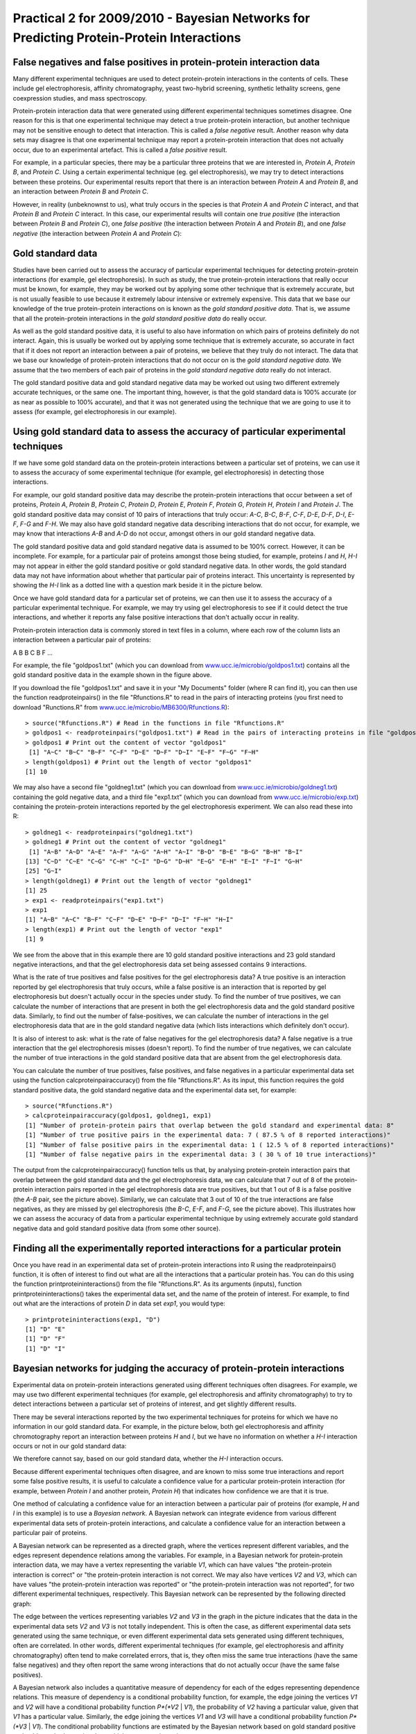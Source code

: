 Practical 2 for 2009/2010 - Bayesian Networks for Predicting Protein-Protein Interactions
=========================================================================================

.. highlight:: r

False negatives and false positives in protein-protein interaction data
-----------------------------------------------------------------------

Many different experimental techniques are used to detect
protein-protein interactions in the contents of cells. These
include gel electrophoresis, affinity chromatography, yeast
two-hybrid screening, synthetic lethality screens, gene
coexpression studies, and mass spectroscopy.

Protein-protein interaction data that were generated using
different experimental techniques sometimes disagree. One reason
for this is that one experimental technique may detect a true
protein-protein interaction, but another technique may not be
sensitive enough to detect that interaction. This is called a
*false negative* result. Another reason why data sets may disagree
is that one experimental technique may report a protein-protein
interaction that does not actually occur, due to an experimental
artefact. This is called a *false positive* result.

For example, in a particular species, there may be a particular
three proteins that we are interested in, *Protein A*, *Protein B*,
and *Protein C*. Using a certain experimental technique (eg. gel
electrophoresis), we may try to detect interactions between these
proteins. Our experimental results report that there is an
interaction between *Protein A* and *Protein B*, and an interaction
between *Protein B* and *Protein C*.

However, in reality (unbeknownst to us), what truly occurs in the
species is that *Protein A* and *Protein C* interact, and that
*Protein B* and *Protein C* interact. In this case, our
experimental results will contain one *true positive* (the
interaction between *Protein B* and *Protein C*), one
*false positive* (the interaction between *Protein A* and
*Protein B*), and one *false negative* (the interaction between
*Protein A* and *Protein C*):

|image0|

Gold standard data
------------------

Studies have been carried out to assess the accuracy of particular
experimental techniques for detecting protein-protein interactions
(for example, gel electrophoresis). In such as study, the true
protein-protein interactions that really occur must be known, for
example, they may be worked out by applying some other technique
that is extremely accurate, but is not usually feasible to use
because it extremely labour intensive or extremely expensive. This
data that we base our knowledge of the true protein-protein
interactions on is known as the *gold standard positive data*. That
is, we assume that all the protein-protein interactions in the
*gold standard positive data* do really occur.

As well as the gold standard positive data, it is useful to also
have information on which pairs of proteins definitely do not
interact. Again, this is usually be worked out by applying some
technique that is extremely accurate, so accurate in fact that if
it does not report an interaction between a pair of proteins, we
believe that they truly do not interact. The data that we base our
knowledge of protein-protein interactions that do not occur on is
the *gold standard negative data*. We assume that the two members
of each pair of proteins in the *gold standard negative data*
really do not interact.

The gold standard positive data and gold standard negative data may
be worked out using two different extremely accurate techniques, or
the same one. The important thing, however, is that the gold
standard data is 100% accurate (or as near as possible to 100%
accurate), and that it was not generated using the technique that
we are going to use it to assess (for example, gel electrophoresis
in our example).

Using gold standard data to assess the accuracy of particular experimental techniques
-------------------------------------------------------------------------------------

If we have some gold standard data on the protein-protein
interactions between a particular set of proteins, we can use it to
assess the accuracy of some experimental technique (for example,
gel electrophoresis) in detecting those interactions.

For example, our gold standard positive data may describe the
protein-protein interactions that occur between a set of proteins,
*Protein A*, *Protein B*, *Protein C*, *Protein D*, *Protein E*,
*Protein F*, *Protein G*, *Protein H*, *Protein I* and *Protein J*.
The gold standard positive data may consist of 10 pairs of
interactions that truly occur: *A-C*, *B-C*, *B-F*, *C-F*, *D-E*,
*D-F*, *D-I*, *E-F*, *F-G* and *F-H*. We may also have gold
standard negative data describing interactions that do not occur,
for example, we may know that interactions *A-B* and *A-D* do not
occur, amongst others in our gold standard negative data.

The gold standard positive data and gold standard negative data is
assumed to be 100% correct. However, it can be incomplete. For
example, for a particular pair of proteins amongst those being
studied, for example, proteins *I* and *H*, *H-I* may not appear in
either the gold standard positive or gold standard negative data.
In other words, the gold standard data may not have information
about whether that particular pair of proteins interact. This
uncertainty is represented by showing the *H-I* link as a dotted
line with a question mark beside it in the picture below.

|image1|

Once we have gold standard data for a particular set of proteins,
we can then use it to assess the accuracy of a particular
experimental technique. For example, we may try using gel
electrophoresis to see if it could detect the true interactions,
and whether it reports any false positive interactions that don't
actually occur in reality.

Protein-protein interaction data is commonly stored in text files
in a column, where each row of the column lists an interaction
between a particular pair of proteins:

A B
B C
B F
...

For example, the file "goldpos1.txt" (which you can download from
`www.ucc.ie/microbio/goldpos1.txt <http://www.ucc.ie/microbio/MB6300/goldpos1.txt>`_)
contains all the gold standard positive data in the example shown
in the figure above.

If you download the file "goldpos1.txt" and save it in your "My
Documents" folder (where R can find it), you can then use the
function readproteinpairs() in the file "Rfunctions.R" to read in
the pairs of interacting proteins (you first need to download
"Runctions.R" from
`www.ucc.ie/microbio/MB6300/Rfunctions.R <http://www.ucc.ie/microbio/MB6300/Rfunctions.R>`_):

::

    > source("Rfunctions.R") # Read in the functions in file "Rfunctions.R"
    > goldpos1 <- readproteinpairs("goldpos1.txt") # Read in the pairs of interacting proteins in file "goldpos1.txt"
    > goldpos1 # Print out the content of vector "goldpos1"
     [1] "A~C" "B~C" "B~F" "C~F" "D~E" "D~F" "D~I" "E~F" "F~G" "F~H"
    > length(goldpos1) # Print out the length of vector "goldpos1"
    [1] 10

We may also have a second file "goldneg1.txt" (which you can
download from
`www.ucc.ie/microbio/goldneg1.txt <http://www.ucc.ie/microbio/MB6300/goldneg1.txt>`_)
containing the gold negative data, and a third file "exp1.txt"
(which you can download from
`www.ucc.ie/microbio/exp.txt <http://www.ucc.ie/microbio/MB6300/exp1.txt>`_)
containing the protein-protein interactions reported by the gel
electrophoresis experiment. We can also read these into R:

::

    > goldneg1 <- readproteinpairs("goldneg1.txt")
    > goldneg1 # Print out the content of vector "goldneg1"
     [1] "A~B" "A~D" "A~E" "A~F" "A~G" "A~H" "A~I" "B~D" "B~E" "B~G" "B~H" "B~I"
    [13] "C~D" "C~E" "C~G" "C~H" "C~I" "D~G" "D~H" "E~G" "E~H" "E~I" "F~I" "G~H"
    [25] "G~I"
    > length(goldneg1) # Print out the length of vector "goldneg1"
    [1] 25
    > exp1 <- readproteinpairs("exp1.txt")
    > exp1
    [1] "A~B" "A~C" "B~F" "C~F" "D~E" "D~F" "D~I" "F~H" "H~I"
    > length(exp1) # Print out the length of vector "exp1"
    [1] 9

We see from the above that in this example there are 10 gold
standard positive interactions and 23 gold standard negative
interactions, and that the gel electrophoresis data set being
assessed contains 9 interactions.

What is the rate of true positives and false positives for the gel
electrophoresis data? A true positive is an interaction reported by
gel electrophoresis that truly occurs, while a false positive is an
interaction that is reported by gel electrophoresis but doesn't
actually occur in the species under study. To find the number of
true positives, we can calculate the number of interactions that
are present in both the gel electrophoresis data and the gold
standard positive data. Similarly, to find out the number of
false-positives, we can calculate the number of interactions in the
gel electrophoresis data that are in the gold standard negative
data (which lists interactions which definitely don't occur).

It is also of interest to ask: what is the rate of false negatives
for the gel electrophoresis data? A false negative is a true
interaction that the gel electrophoresis misses (doesn't report).
To find the number of true negatives, we can calculate the number
of true interactions in the gold standard positive data that are
absent from the gel electrophoresis data.

You can calculate the number of true positives, false positives,
and false negatives in a particular experimental data set using the
function calcproteinpairaccuracy() from the file "Rfunctions.R". As
its input, this function requires the gold standard positive data,
the gold standard negative data and the experimental data set, for
example:

::

    > source("Rfunctions.R")
    > calcproteinpairaccuracy(goldpos1, goldneg1, exp1)
    [1] "Number of protein-protein pairs that overlap between the gold standard and experimental data: 8"
    [1] "Number of true positive pairs in the experimental data: 7 ( 87.5 % of 8 reported interactions)"
    [1] "Number of false positive pairs in the experimental data: 1 ( 12.5 % of 8 reported interactions)"
    [1] "Number of false negative pairs in the experimental data: 3 ( 30 % of 10 true interactions)"

The output from the calcproteinpairaccuracy() function tells us
that, by analysing protein-protein interaction pairs that overlap
between the gold standard data and the gel electrophoresis data, we
can calculate that 7 out of 8 of the protein-protein interaction
pairs reported in the gel electrophoresis data are true positives,
but that 1 out of 8 is a false positive (the *A-B* pair, see the
picture above). Similarly, we can calculate that 3 out of 10 of the
true interactions are false negatives, as they are missed by gel
electrophoresis (the *B-C*, *E-F*, and *F-G*, see the picture
above). This illustrates how we can assess the accuracy of data
from a particular experimental technique by using extremely
accurate gold standard negative data and gold standard positive
data (from some other source).

Finding all the experimentally reported interactions for a particular protein
-----------------------------------------------------------------------------

Once you have read in an experimental data set of protein-protein
interactions into R using the readproteinpairs() function, it is
often of interest to find out what are all the interactions that a
particular protein has. You can do this using the function
printproteininteractions() from the file "Rfunctions.R". As its
arguments (inputs), function printproteininteractions() takes the
experimental data set, and the name of the protein of interest. For
example, to find out what are the interactions of protein *D* in
data set *exp1*, you would type:

::

    > printproteininteractions(exp1, "D")
    [1] "D" "E"
    [1] "D" "F"
    [1] "D" "I"

Bayesian networks for judging the accuracy of protein-protein interactions
--------------------------------------------------------------------------

Experimental data on protein-protein interactions generated using
different techniques often disagrees. For example, we may use two
different experimental techniques (for example, gel electrophoresis
and affinity chromatography) to try to detect interactions between
a particular set of proteins of interest, and get slightly
different results.

There may be several interactions reported by the two experimental
techniques for proteins for which we have no information in our
gold standard data. For example, in the picture below, both gel
electrophoresis and affinity chromotography report an interaction
between proteins *H* and *I*, but we have no information on whether
a *H-I* interaction occurs or not in our gold standard data:

|image2|

We therefore cannot say, based on our gold standard data, whether
the *H-I* interaction occurs.

Because different experimental techniques often disagree, and are
known to miss some true interactions and report some false positive
results, it is useful to calculate a confidence value for a
particular protein-protein interaction (for example, between
*Protein I* and another protein, *Protein H*) that indicates how
confidence we are that it is true.

One method of calculating a confidence value for an interaction
between a particular pair of proteins (for example, *H* and *I* in
this example) is to use a *Bayesian network*. A Bayesian network
can integrate evidence from various different experimental data
sets of protein-protein interactions, and calculate a confidence
value for an interaction between a particular pair of proteins.

A Bayesian network can be represented as a directed graph, where
the vertices represent different variables, and the edges represent
dependence relations among the variables. For example, in a
Bayesian network for protein-protein interaction data, we may have
a vertex representing the variable *V1*, which can have values "the
protein-protein interaction is correct" or "the protein-protein
interaction is not correct. We may also have vertices *V2* and
*V3*, which can have values "the protein-protein interaction was
reported" or "the protein-protein interaction was not reported",
for two different experimental techniques, respectively. This
Bayesian network can be represented by the following directed
graph:

|image3|

The edge between the vertices representing variables *V2* and *V3*
in the graph in the picture indicates that the data in the
experimental data sets *V2* and *V3* is not totally independent.
This is often the case, as different experimental data sets
generated using the same technique, or even different experimental
data sets generated using different techniques, often are
correlated. In other words, different experimental techniques (for
example, gel electrophoresis and affinity chromatography) often
tend to make correlated errors, that is, they often miss the same
true interactions (have the same false negatives) and they often
report the same wrong interactions that do not actually occur (have
the same false positives).

A Bayesian network also includes a quantitative measure of
dependency for each of the edges representing dependence relations.
This measure of dependency is a conditional probability function,
for example, the edge joining the vertices *V1* and *V2* will have
a conditional probability function *P*(*V2* \| *V1*), the
probability of *V2* having a particular value, given that *V1* has
a particular value. Similarly, the edge joining the vertices *V1*
and *V3* will have a conditional probability function *P*(*V3* \|
*V1*). The conditional probability functions are estimated by the
Bayesian network based on gold standard positive and gold standard
negative data, which you must give to it.

The Bayesian network therefore consists of both the structure of
the graph, and the conditional probability functions for its edges.
Using the structure of the graph, and the conditional probability
functions for its edges, a Bayesian network is able to calculate a
confidence value for a particular protein-protein interaction for
which we have no information in our gold standard data (for
example, for the *H-I* interaction in the example above).

Calculating a confidence value for a protein-protein interaction
----------------------------------------------------------------

A Bayesian network can be used to calculate a confidence value for
a particular protein-protein interaction. This confidence value is
calculated by taking into account the accuracy of the experimental
technique, as assessed by comparison to the gold standard data.

The confidence value that it calculates is a ratio of two
probabilities:


-  the probability that the experimental technique(s) will give the
   observed results for a pair of proteins, given that there is truly
   an interaction between the pair of proteins. This can be written as
   *P*(*V2*, *V3* \| *V1* = 'yes').
-  the probability that the experimental technique(s) will give the
   observed results for a pair of proteins, given that there is not
   actually an interaction between the pair of proteins. This can be
   written as *P*(*V2*, *V3* \| *V1* = 'no').

The ratio of these two probabilities, that is, *P*(*V2*, *V3* \|
*V1* = 'no') / *P*(*V2*, *V3* \| *V1* = 'no') tells us how much
more likely it is that we would see the observed pattern of
experimental results if the pair of proteins really interact,
compared to if they really don't interact. This gives us a measure
of confidence in the experimentall reported protein-protein
interaction for a particular pair of proteins, and is known as the
*likelihood ratio*. If the likelihood ratio for a particular pair
of proteins is high, it means that we can be confident that they
probably truly interact, while if the likelihood ratio is low, we
are doubtful whether they interact even though the interaction may
have been reported by one or more experimental techniques.

To calculate the likelihood ratio for a particular pair of
proteins, the Bayesian network estimates the probabilities above
based on the information gathered by comparing the experimental
data to the gold standard data.

Building a Bayesian network in R for judging the accuracy of protein-protein interactions
-----------------------------------------------------------------------------------------

To build a Bayesian network in R for judging the accuracy of
protein-protein interaction networks, you can use the
bayesforproteinpairs() function in the "Rfunctions.R" file. As its
arguments (inputs), this function requires that you give it your
gold standard positive data, your gold standard negative data, a
list variable containing the experimental data of protein-protein
interactions, and the pair of proteins for which you want to
calculate a confidence value. Your experimental data (for example,
from gel electrophoresis) must overlap somewhat with the gold
standard data, but it is usual that there are many interactions
reported in the experimental data set that are not in the gold
standard (positive or negative) data:

::

    > source("Rfunctions.R") # Read in functions in file "Rfunctions.R"
    > bayesforproteinpairs(goldpos1,goldneg1,list(exp1),"H","I")
    [1] "Pair H~I confidence measure (likelihood ratio) = 17.5"

The function bayesforproteinpairs() can calculate a confidence
value (*likelihood ratio*) for each protein-protein interaction
that is found in the experimental data, but for which the gold
standard data does not have any information (that it, it is not a
gold standard positive or gold standard negative). In the example
above, the confidence value of 17.5 was calculated for the
interaction between the pair of proteins, *I* and *H*.

This confidence value is calculated taking into account the
accuracy of the experimental technique, as assessed by comparison
to the gold standard data. The likelihood ratio is calculated as
the probability that the experimental technique(s) gave the
observed results (ie. that gel electrophoresis reported an
interaction between *I* and *H* here) given that there is truly an
interaction, divided by the probabilty that the experimental
technique(s) gave the observed the results given that in reality
there is no interaction. For example, the likelihood ratio for the
*H-I* interaction is calculated as *P*(*V2* = 'yes' \| *V1* =
'yes') / *P*(*V2* = 'yes' \| *V1* = 'no').

The function bayesforproteinpairs() can be used to calculate a
confidence value for a particular protein-protein interaction by
combining the data from several different experimental techniques
(or several experiments, using the same technique). For example, to
combine the data from the gel electrophoresis and affinity
chromotography experiments shown in the picture above, you first
need to read in the affinity chromatography experimental data from
file "exp2.txt" (available at
`www.ucc.ie/microbio/MB6300/exp2.txt <http://www.ucc.ie/microbio/MB6300/exp2.txt>`_):

::

    > exp2 <- readproteinpairs("exp2.txt") # Read in the data from the second experiment
    > exp2 # Print out the data from the second experiment
     [1] "A~C" "A~B" "A~F" "B~F" "C~F" "C~H" "D~E" "D~F" "D~I" "F~H" "G~J" "H~I"

You can then use the bayesforproteinpairs() function to calculate
the confidence value for the *H-I* and *G-J* interactions, using
the gel electrophoresis and affinity chromatography data as
inputs:

::

    > bayesforproteinpairs(goldpos1,goldneg1,list(exp1,exp2),"H","I")
    [1] "Pair H~I confidence measure (likelihood ratio) = 17.5"
    > bayesforproteinpairs(goldpos1,goldneg1,list(exp1,exp2),"G","J")
    [1] "Pair G~J confidence measure (likelihood ratio) = 0"

Here a confidence value is calculated for the *H-I* interaction,
and also the *G-J* interaction that was reported by affinity
chromatography but not by gel electrophoresis. The likelihood ratio
for the *H-I* interaction is higher than that for the *G-J*
interaction. This means that we can be more confident that *H-I*
interaction is a true interaction that occurs, than we can that
*G-J* is a true interaction that occurs.

The Bayesian network bases its high confidence for *H-I* on the
fact that analysis of the gold standard data reveals that if gel
electrophoresis and affinity chromatography both report an
interaction (as in the case of *H-I*) the reported interaction is
likely to be correct. The likelihood ratio of 17.5 for *H-I* is
calculated as *P*(*V2* = 'yes', *V3* = 'yes' \| *V1* = 'yes') /
*P*(*V2* = 'yes', *V3* = 'yes' \| *V1* = 'no').

In contrast, the Bayesian network bases its low confidence in the
*G-J* on the fact that analysis of the gold standard data reveals
that if affinity chromatography reports and interaction, but it is
not reported by gel electrophoresis, it is likely to be a false
positive. The likelihood ratio of 0 for *G-J* is calculated as
*P*(*V2* = 'no', *V3* = 'yes' \| *V1* = 'yes') / *P*(*V2* = 'no',
*V3* = 'yes' \| *V1* = 'no').

Summary
-------

In this practical, you will have learnt to use the following
functions:


#. readproteinpairs() (from "Rfunctions.R") for reading in
   protein-protein interaction data
#. printproteininteractions() (from "Rfunctions.R") for printing
   the interactions of a protein in a particular experimental data set
#. calcproteinpairaccuracy() (from "Rfunctions.R") for calculating
   the accuracy of experimental protein-protein interaction data,
   based on gold standard data from another source
#. bayesforproteinpairs() (from "Rfunctions.R") for using a
   Bayesian network to calculate a confidence value (likelihood ratio)
   for a particular experimentally reported protein-protein
   interaction

Links and Further Reading
-------------------------

Some links are included here for further reading, which will be
especially useful if you need to use R or a Bayesian network for
your project or assignments.

For background reading on using Bayesian networks to calculate
confidence values for protein-protein data, it is recommended to
read Chapter 3 of
*Principles of Computational Cell Biology: from protein complexes to cellular networks*
by Volkhard Helms (Wiley-VCH;
`http://www.wiley-vch.de/publish/en/books/bySubjectLS00/ISBN3-527-31555-1 <http://www.wiley-vch.de/publish/en/books/bySubjectLS00/ISBN3-527-31555-1>`_).

For a more in-depth introduction to R, a good online tutorial is
available on the "Kickstarting R" website,
`cran.r-project.org/doc/contrib/Lemon-kickstart <http://cran.r-project.org/doc/contrib/Lemon-kickstart/>`_.

There is also a useful introduction to R in Appendix A ("A Brief
Introduction to R") of the book
*Computational genome analysis: an introduction* by Deonier, Tavaré
and Waterman (Springer).

There is another nice (slightly more in-depth) tutorial to R
available on the "Introduction to R" website,
`cran.r-project.org/doc/manuals/R-intro.html <http://cran.r-project.org/doc/manuals/R-intro.html>`_.

Acknowledgements
----------------

Many of the ideas for the examples and exercies for this practical
were inspired by the book
*Principles of Computational Cell Biology: from protein complexes to cellular networks*
by Volkhard Helms (Wiley-VCH;
`http://www.wiley-vch.de/publish/en/books/bySubjectLS00/ISBN3-527-31555-1 <http://www.wiley-vch.de/publish/en/books/bySubjectLS00/ISBN3-527-31555-1>`_).

Exercises
---------

Answer the following questions, using the R package. For each
question, please record your answer, and what you typed into R to
get this answer.

Q1. Jansen *et al* (*Science* 302: 449-453 (October 2003)) created gold standard positive data and gold standard negative data for protein-protein interactions in the yeast *Saccharomyces ecerevisiae*. Their gold standard positive data is available for download at the website `www.ucc.ie/microbio/MB6300/Jansen\_goldpos.txt <http://www.ucc.ie/microbio/MB6300/Jansen_goldpos.txt>`_ and their gold standard negative data is available for download at the website `www.ucc.ie/microbio/MB6300/Jansen\_goldneg.txt <http://www.ucc.ie/microbio/MB6300/Jansen_goldneg.txt>`_. How many interactions are in Jansen *et al*'s gold standard positive data, and how many in their gold standard negative data? 
    Note: the file "Jansen\_goldneg.txt" is very large, so make sure it
    has downloaded completely before you read it into R.
    The full paper by Jansen *et al* is available at
    `http://www.sciencemag.org/cgi/content/abstract/302/5644/449?etoc <http://www.sciencemag.org/cgi/content/abstract/302/5644/449?etoc>`_.
Q2. Jansen *et al* used their gold standard positive and gold standard negative data to assess the accuracy of two different experimental techniques for detecting protein-protein interactions, affinity chromatography, and yeast two-hybrid. They assessed one data set made using each of the two techniques. The two experimental data sets are available for download at `www.ucc.ie/microbio/MB6300/Jansen\_exp1.txt <http://www.ucc.ie/microbio/MB6300/Jansen_exp1.txt>`_ (yeast two-hybrid), and `www.ucc.ie/microbio/MB6300/Jansen\_exp3.txt <http://www.ucc.ie/microbio/MB6300/Jansen_exp3.txt>`_ (affinity chromatography). For each of the two experimental data sets, what fraction of protein-protein interactions reported in the data set are true positives? 
    What fraction of protein-protein interactions reported in each data
    set are false-positives?
    What fraction of true protein-protein interactions were missed in
    each data set (what is the fraction of false-negatives for each
    data set)?
    Based on this, which technique do you think has the highest
    *sensitivity* (has fewest false negatives), yeast two-hybrid or
    affinity chromatography?
    Which technique do you think has the highest *specificity* (has
    fewest false positives)?
    The two experimental data sets that Jansen *et al* analysed were
    data sets that had been previously published, by Uetz *et al*
    (2000) (*Nature* 403:623, yeast two-hybrid) and Gavin *et al*
    (2002) (*Nature* 415:141, affinity chromatography). The data in
    files "Jansen\_exp1.txt" and "Jansen\_exp3.txt" is not the complete
    original data sets of Uetz *et al* and Gavin *et al*, but rather
    subsets of the data that was downloaded from the IntAct database of
    protein-protein interactions
    (`http://www.ebi.ac.uk/intact <http://www.ebi.ac.uk/intact>`_).
Q3. What are the interactions reported for the *S. cerevisiae* CDK1 protein (which is given the identifier YBR160W in the *Saccharomyces* Genome Database, `http://www.yeastgenome.org <http://www.yeastgenome.org>`_) by yeast two-hybrid, and by affinity chromatography? 
    Are any of the same interactions reported by yeast two-hybrid, and
    affinity chromatography? If so, which?
    Are there any interactions reported by just yeast two-hybrid, or
    just affinity chromatography? If so, which? Which of these do you
    think is most reliable, based on your answer for Q2?
Q4. Calculate a confidence value for each of the interactions for *S. cerevisiae* CDK1 (YBR160W) that are reported by yeast two-hybrid and/or affinity chromatography. 
    What is the protein that you are most confident that yeast CDK1
    interacts with, based on the confidence value?
    What is the confidence value that you would calculate for this
    interaction, if you just had the yeast two-hybrid data? What is the
    confidence value that you would calculate for the interaction if
    you just had the affinity chromatography data? Is there a
    difference? If so, can you explain why?
    Does having both data experimental data sets allow you to be more
    confident of this interaction than you would be if you just had one
    of the data sets?
    Look up that protein in the *Saccharomyces* Genome Database,
    `http://www.yeastgenome.org <http://www.yeastgenome.org>`_. Does it
    make sense, based on what is already known about it, that it would
    interact with CDK1?
Q5. In their paper, Jansen *et al* considered that they could be confident in all reported protein-protein interactions for which they calculated a confidence value (likelihood ratio) of 300 or higher. Using this cutoff, how many confident interactions are identified for *S. cerevisiae* CDK1 in the yeast two-hybrid, and in the affinity chromatography data? 
    Look up these proteins in the *Saccharomyces* Genome Database. Are
    there any surprising high-confidence interactions reported for CDK1
    in these experimental data sets, that you think it would be
    interesting to follow up?
    The IntAct database of protein-protein interactions
    (`http://www.ebi.ac.uk/intact <http://www.ebi.ac.uk/intact>`_)
    lists all of the interactions for CDK1 in files "Jansen\_exp1.txt"
    and "Jansen\_exp3.txt". Do you think they should have included all
    of these interactions?




.. |image0| image:: ../../_static/sysbio/P2_image1.png
.. |image1| image:: ../../_static/sysbio/P2_image2.png
.. |image2| image:: ../../_static/sysbio/P2_image4b.png
.. |image3| image:: ../../_static/sysbio/P2_image5.png
